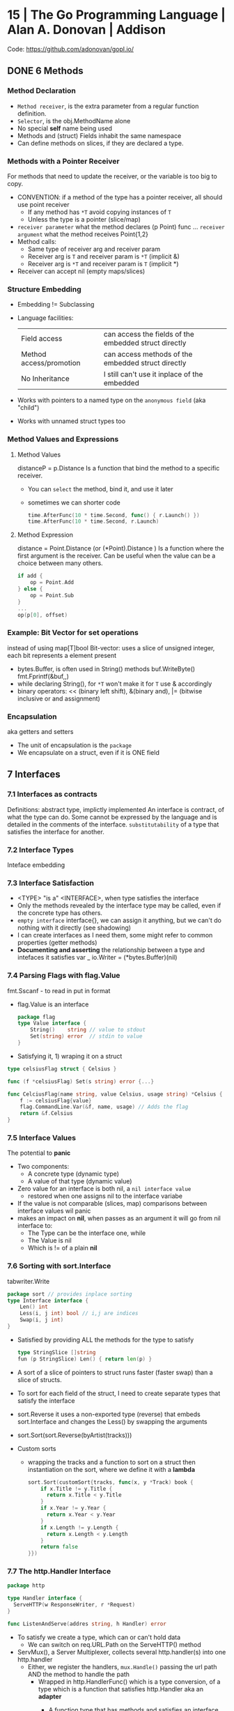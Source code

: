* 15 | The Go Programming Language          | Alan A. Donovan   | Addison
Code: https://github.com/adonovan/gopl.io/
** DONE 6 Methods
*** Method Declaration
- ~Method receiver~, is the extra parameter from a regular function definition.
- ~Selector~, is the obj.MethodName alone
- No special *self* name being used
- Methods and (struct) Fields inhabit the same namespace
- Can define methods on slices, if they are declared a type.
*** Methods with a Pointer Receiver
For methods that need to update the receiver, or the variable is too big to copy.
- CONVENTION: if a method of the type has a pointer receiver, all should use point receiver
  - If any method has ~*T~ avoid copying instances of ~T~
  - Unless the type is a pointer (slice/map)
- ~receiver parameter~ what the method declares (p Point) func ...
  ~receiver argument~  what the method receives Point{1,2}
- Method calls:
  - Same type of receiver arg and receiver param
  - Receiver arg is ~T~ and receiver param is ~*T~ (implicit &)
  - Receiver arg is ~*T~ and receiver param is ~T~ (implicit *)
- Receiver can accept nil (empty maps/slices)
*** Structure Embedding
- Embedding != Subclassing
- Language facilities:
 | Field access            | can access the fields of the embedded struct directly |
 | Method access/promotion | can access methods of the embedded struct directly    |
 | No Inheritance          | I still can't use it inplace of the embedded          |
- Works with pointers to a named type on the ~anonymous field~ (aka "child")
- Works with unnamed struct types too
*** Method Values and Expressions
**** Method Values
distanceP = p.Distance
Is a function that bind the method to a specific receiver.
- You can ~select~ the method, bind it, and use it later
- sometimes we can shorter code
  #+begin_src go
  time.AfterFunc(10 * time.Second, func() { r.Launch() })
  time.AfterFunc(10 * time.Second, r.Launch)
  #+end_src
**** Method Expression
distance = Point.Distance (or (*Point).Distance )
Is a function where the first argument is the receiver.
Can be useful when the value can be a choice between many others.
#+begin_src go
if add {
    op = Point.Add
} else {
    op = Point.Sub
}
...
op(p[0], offset)
#+end_src

*** Example: Bit Vector for set operations
instead of using map[T]bool
Bit-vector: uses a slice of unsigned integer,
            each bit represents a element present
- bytes.Buffer, is often used in String() methods
  buf.WriteByte()
  fmt.Fprintf(&buf,,)
- while declaring String(), for ~*T~ won't make it for ~T~
  use & accordingly
- binary operators:
  << (binary left shift), &(binary and), |= (bitwise inclusive or and assignment)
*** Encapsulation
aka getters and setters
- The unit of encapsulation is the ~package~
- We encapsulate on a struct, even if it is ONE field
** 7 Interfaces
*** 7.1 Interfaces as contracts
    Definitions: abstract type, implictly implemented
    An interface is contract, of what the type can do.
    Some cannot be expressed by the language and is detailed in the comments of the interface.
~substitutability~ of a type that satisfies the interface for another.
*** 7.2 Interface Types
    Inteface embedding
*** 7.3 Interface Satisfaction
- <TYPE> "is a" <INTERFACE>, when type satisfies the interface
- Only the methods revealed by the interface type may be called, even if the concrete type has others.
- ~empty interface~ interface{}, we can assign it anything, but we can't do nothing with it directly (see shadowing)
- I can create interfaces as I need them, some might refer to common properties (getter methods)
- *Documenting and asserting* the relationship between a type and intefaces it satisfies
  var _ io.Writer = (*bytes.Buffer)(nil)
*** 7.4 Parsing Flags with flag.Value
fmt.Sscanf - to read in put in format
- flag.Value is an interface
  #+begin_src go
  package flag
  type Value interface {
      String()    string // value to stdout
      Set(string) error  // stdin to value
  }
#+end_src
- Satisfying it, 1) wraping it on a struct
#+begin_src go
type celsiusFlag struct { Celsius }

func (f *celsiusFlag) Set(s string) error {...}

func CelciusFlag(name string, value Celsius, usage string) *Celsius {
    f := celsiusFlag{value}
    flag.CommandLine.Var(&f, name, usage) // Adds the flag
    return &f.Celsius
}
#+end_src
*** 7.5 Interface Values
The potential to *panic*
- Two components:
  - A concrete type (dynamic type)
  - A value of that type (dynamic value)
- Zero value for an interface is both nil, a ~nil interface value~
  - restored when one assigns nil to the interface variabe
- If the value is not comparable (slices, map) comparisons between interface values wil panic
- makes an impact on *nil*, when passes as an argument it will go from nil interface to:
  - The Type can be the interface one, while
  - The Value is nil
  - Which is != of a plain *nil*
*** 7.6 Sorting with sort.Interface
tabwriter.Write
#+begin_src go
package sort // provides inplace sorting
type Interface interface {
    Len() int
    Less(i, j int) bool // i,j are indices
    Swap(i, j int)
}
#+end_src
- Satisfied by providing ALL the methods for the type to satisfy
  #+begin_src go
  type StringSlice []string
  fun (p StringSlice) Len() { return len(p) }
  #+end_src
- A sort of a slice of pointers to struct runs faster (faster swap)
  than a slice of structs.
- To sort for each field of the struct,
  I need to create separate types that satisfy the interface
- sort.Reverse
  it uses a non-exported type (reverse) that embeds sort.Interface and
        changes the Less() by swapping the arguments
- sort.Sort(sort.Reverse(byArtist(tracks)))
- Custom sorts
  - wrapping the tracks and a function to sort on a struct
    then instantiation on the sort, where we define it with a *lambda*
    #+begin_src go
   sort.Sort(customSort{tracks, func(x, y *Track) book {
       if x.Title != y.Title {
         return x.Title < y.Title
       }
       if x.Year != y.Year {
         return x.Year < y.Year
       }
       if x.Length != y.Length {
         return x.Length < y.Length
       }
       return false
   }})
    #+end_src
*** 7.7 The http.Handler Interface
#+begin_src go
package http

type Handler interface {
  ServeHTTP(w ResponseWriter, r *Request)
}

func ListenAndServe(addres string, h Handler) error
#+end_src
- To satisfy we create a type, which can or can't hold data
  - We can switch on req.URL.Path on the ServeHTTP() method
- ServMux(), a Server Multiplexer, collects several http.handler(s) into one http.handler
  * Either, we register the handlers, ~mux.Handle()~ passing the url path AND the method to handle the path
    - Wrapped in http.HandlerFunc() which is a type conversion, of a type which is a function that satisfies http.Handler
      aka an *adapter*
      - A function type that has methods and satisfies an interface (!!!!)
      #+begin_src go
      package http
      type HandlerFunc func(w ResposeWriter, r *Request)
      func (f HandlerFunc) ServeHTTP(w ResponseWriter, r *Request) {
         f(w,r)
      }
      #+end_src
  * Or briefly, ~mux.HandleFunc(PATH, METHOD)~
  * Or more briefly, use the DefaultServerMux
- Each handle in a new goroutine
*** 7.8 The error Interface
- fmt.Errorf() calls errors.New()
  - given every time it creates a new one, there no 2 errors ==
#+begin_src go
type error interface {
  Error() string
}
#+end_src
- syscall.Errno(2) creates a error of type syscall.Errno which satisfies Error()
*** TODO 7.9 Example: Expression Evaluator
*** 7.15 A few Words of Advice
- "Interfaces are *only* needed when there are two or more
   concrete types that must be dealt with ina uniform way."
- Exception being when the interface and the (single only) type can't be on the same package.
- ~ask only for what you need~, rule of thumb for interface design
* 16 | Go in practice                       | Matt Butcher      | Manning
** 4 Handling Errors and Panics
- errors.New
  fmt.Errorf
- Sometimes, when returning a meaningful non-nil value we can ignore the error check
- Custom error types
  - When we need to return more than a string
  - packages can export errors (errors.New) instances that can be ~err ==~
  - Custom error, to add more data to the error
    #+begin_src go
      type ParseError struct {
          Message    string,
          Line, Char int
      }
      func (p *ParseError) Error() string {
         format := "%s on Line %d, Char %d"
         return fmt.Sprintf(format, p.Message, p.Line, p.Char)
      }
  #+end_src
  - Default interface
     #+begin_src go
       type error interface {
           Error() string
       }
     #+end_src
- panics
  - unwind the stack
  - if unhandled unwind the whole stack
  - signature is ~panic(interface{})~
* 16 | Go Programming Blueprints            | Mat Ryer          | Packt
   https://github.com/matryer/goblueprints
** 1 - Chat Application with Web Sockets
- we are using *package main* because we want to build and run our program from the CLI
- if we were building a reusable chating package,
  we might choose to use something different, such as *package chat*
** 6 - Exposing data and functionality through a RESTful data web service API
*** Context
   - *context* To share data between different handlers/middleware in a request
   - every http.Request comes with a context.Context, accesible through .Context()
   - Simple usage
   #+begin_src go
   ctx := context.WithValue(r.Context(), "key", "value")
   Handler.ServeHTTP(w, r.WithContext(ctx))
   #+end_src
   - Using private types for the key
     #+begin_src go
     type contextKey struct {
       name string
     }
     var contextKeyAPIKey = &contextKey{"api-key"}
     func APIKey(ctx context.Context) (string, bool) {
       key, ok := ctx.Value(contextKeyAPIKey).(string)
       return key, ok
     }
     #+end_src
*** Tags
    - Since we can put multiple structure tags, we can have different *views* over the same *model* (the struct)
      Example: json and bson (for mongo)
** 8 - Filesystem Backup
- With interfaces, we can export an *instance* of the type, without exporting the *type* itself
  #+begin_src go
    package backup

    type Archiver interface {
      Archive(src, dest string) error
    }
    type zipper struct{}
    var ZIP Archiver = (*zipper)(nil)// We export ZIP, which satisfies Archiver
 #+end_src
- Writing a string into a Writer:
  - io.WriteString()
  - fmt.Fprintf()
- Passing around errors, can help on *error recovery* OR passing the problem to something else.
- To associate *data* to each interface (ex: extension name string) we can add a func to the interface,
  that returns said data, and each implementation will have to define it.
- log.Fatal(), same as print to sterr and os.exit(1)
- we can use a *defer* on main, to return an error if the program failed
  #+begin_src go
    func main() {
      var fatalErr error
      defer func() {
        if fatalErr != nil {
          flag.PrintDefaults()
          log.Fatalln(fatalErr)
        }
      }()
      // ...
    }
  #+end_src
* 17 | Concurrency in Go                    | Katherine-Cox B.  | OReilly
** 4 Concurrency Patterns in Go
- Safe operations on concurrent code
  - sync.Mutex: for sharing memory
  - channels: via communicating
* 18 | Get Programming with Go              | Nathan Youngman   | Manning
Code: https://github.com/nathany/get-programming-with-go
** 5 State and behavior
*** DONE 21 A little Structure
- For things that go together (ex: latitude and longitude)
- New structs can either:
  #+begin_src go
  var curiosity struct {
    lat  float64
    long float64
  }
  // OR
  type location struct {
    lat  float64
    long float64
  }
  var curiosity location
  #+end_src
- ~Composite literals~
  location{lat: 1.3, long: 231.4}
  location{1.3, 231.4}
- Copied on :=
- ~Struct tags~ are the comments that go right of struct fields
*** DONE 22 GO's got no class
- Attaching methods to structures (types)
- Struct constructors are idiomatic
  func newLocation(lat, long coordinate) location {}
  func newLocationDMS()..
  func newLocationDD()..
- Sometimes just New(), if the package name is self descriptive
*** DONE 23 Composition
- "In OO, objects are *composed* of smaller objects in the same way."
- Behavior:
  On ~inheritence~, you create hierarchies. Which can be tricky to think about and change.
  On ~composition~, you create methods and associate them to each "class".
  Example: classifing animals by families *VS* creating attributes (walk, swim, nursing) and attach it to each animal
- State:
  ~Composition~ also takes place on structures.
   Break down a dispair structure into smaller ones. And combine them.
- Forwarding methods:
  // Naive
  type report struct {
    sol         int
    temperature temperature
    location    location
  }
  func (r report) avg() celsius {
    return r.temperature.avg()
  }
  ~Struct embedding~: makes all methods/subfields accessible from the main
                      the fields still exists
  type report struct {
    sol int
    temperature
    location
  }
  ~Name Collision~, compiler warns ONLY on ambiguous usage
*** DONE 24 Interfaces
- ~Interfaces~ A way to express an ~abstract~ concept, a *Writer*. In place of a ~concrete~ thing.
   A common behavior shared between "things".
- declaring var t with an *interface type*
  #+begin_src go
  var t interface {
      talk() string
  }
  #+end_src
  ~Polimorphysm~ The var can be (re)assigned anything, which type satisfies the interface.
- declaring a named *interface type*, usually ended with ~-er~, like fmt.Stringer
  #+begin_src go
  type talker interface {
      talk() string
  }
  #+end_src
  - They can be used anywhere a type is used.
- Interfaces work along with ~structure embedding~.
  Regular functions that take the interface, would take structure embedded ones.
     (unlike with just using methods).
- Interfaces in go are *satisfied implicitly*.
  We don't need to explicitly say that a struct would satisfy our own interface.
- ~Interface embedding~ is a thing, like with io.ReadWriter
  They save some typing, but not much else.
- Try to keep interface small
** 6 Down the gopher hole
*** DONE 26 A few pointers
- A ~Pointer~ is a variable that points to the address of another variable.
- ~Maps~ are pointers in disguise, no need to dereference on a function arg
  ~Slices~ are, in part, pointers to elements on an array.
           A pointer to a slice is only needed when modifing the cap/length/offset.
           Though, it might been better return a new slice.
- & address operator, can't take addresses of literal strings, number or booleans
- * dereference operator, also used in pointer types (like *int)
  can be assigned: *adminpoint = "new admin"
- ~Automatic dereferencing~
  - struct fields
  - array indexes
- Unlike C:
  - Arrays and pointers are different types altogether
  - GO avoids potential unsafe operations with pointers
    a *int pointer can only point to a memory position where there is a int
  - parameters are ALWAYS passed by value, pointers enable ~mutation~
- Methods who have a *pointer receiver* (mutable), can be sent from a struct or a pointer
  #+begin_src go
  func (p *person) book (){
     p.foo += 1
  }
  p1 := person{}  // struct
  p2 := &person{} // pointer
  p1.book()
  p2.book()
  #+end_src
* 19 | Black Hat Go                         | Tom Steele        | nostarch
  https://github.com/blackhat-go/bhg/
** Chapter 5 DNS
- with "net" package you can't set the resolver or run deep inspection (? on the result
- RR interface doesn't have methods to get the response IP
- to get the IP from a RR struct we use *type assertion* to create the data
- you can "cheat " and let the *flag* package handle/get all the args even the non-optionals as optionals, by then adding a check if not provided
* 21 | Learn Go With Tests                  | Chris James       |
source https://github.com/quii/learn-go-with-tests
** Arrays and Slices
- Benchmarking: =go test -bench=.=
  #+begin_src go
    func BenchmarkRepeat(b *testing.B) {
        for i := 0; i < b.N; i++ {
            Repeat("a")
        }
    }
  #+end_src
- t.Run("used to separate tests", func(t *testing.T){}})
- =%v= can be used on slices
- The goal should be to have as much confidence as possible in your code base.
  Not as much tests as possible.
  Every test has a cost.
- =go test -cover=
  100% coverage should not be your end goal.
- =reflect.DeepEqual= to test for slice equality in a test
  note: it's not compile time type safe
- You can assign function lambdas into variables, using =t.Helper()= inside the lambda
  #+begin_src go
    funct TestSumAllTails(t *testing.T) {
        checkSums := func(t testing.TB, got, want []int) {
            t.Helper()
            if !reflect.DeepEqual(got, want) {
                t.Error("got %v want %v", got, want)
            }
        }
        t.Run("make the sums of tails of", func (t *testing.T) {
            got := SumAllTails([]int{1,2}, []int{0,9})
            want := []int{2,9}
            checkSums(t, got, want)
        })
        t.Run("safely sum empty slices", func(t *testing.T){
            got := SumAllTails([]int{}, []int{3,4,5})
            want := []int{0,9}
            checkSums(t, got, want)
        })
    }
  #+end_src
** Structs, methods & interfaces
- if we wanted to have a function, that could take different struct/shapes
  func Area(???) float64
- in go, we could instead
  1) functions with the same name on different packages
  2) define methods on the types
- To remove some code duplication.
  To allow us to make functions taht can be used ith different types.
  #+begin_src go
    type Shape interface {
        Area() float64
    } // ...
    checkArea := func(t testing.TB, shape Shape, want float64) {
        t.Helper()
        got := shape.Area()
        if got != want {
            t.Errorf("got %g want %g", got, want)
        }
    } // ...
    checkArea(t, rectangle, 72.0) // ...
    checkArea(t, circle, 314.15925)
  #+end_src
- =table drive tests=, aka []struct{}, aka *anonymous struct*
  - ofc it can have fields that are struct
  - be sure that you have a need for the extra noise in the test
  - great when you want to:
    1) test various implementations of an interface
    2) or if the data has a lots of different requirements that need testing
- sometimes naming the fields of a struct would make it more clear
- "The test speaks to us more clearly, as if it were an assertion of truth, not a sequence of operations"
- =%#v= will print out our struct with e values in its field
** Pointers & errors
- =%v= can be used to print a pointer address (&w.balance)
- *struct pointers* (*w) are automatically deferenced
  - By convention you should keep you r method receiver types the same for consistency.
- Implementing Stringer interface, defined in the fmt package, used when formatted with %s
  #+begin_src go
    type Bitcoin int
    type Stringer interface {
        String() string
    }
    func (b Bitcoin) String() string {
        return fmt.Sprintf("%d BTC", b)
    }
  #+end_src
- *error* is an interface, that's why it can be *nil*
- to compare an error, as a string, use =err.Error()= and =%q= to print them
  #+begin_src go
    assertError := func(t testing.TB, got error, want string) {
        t.Helper()
        if got == nil {
            t.Fatal("didn't get an error but wanted one") // stop, do not continue test
        }
        if got.Error() != want {
            t.Errorf("got %q, want %q", got, want)
        }
    }
  #+end_src
- to compare errors, as a type
  #+begin_src go
    var ErrInsufficientFunds = errors.New("cannot withdraw, insufficient funds")
    // func () Foo() error ...
    return ErrInsufficientFunds
    // ...
    return nil
  #+end_src
- go install github.com/kisielk/errcheck
** Maps
- use =%q= to safely print a string, escaping quotes, instead of =%s=
- I can define a type for it and define a method on it
  #+begin_src go
    type Dictionary map[string]string
    func (d Dictionary) Search(word string) string {
        return d[word]
    }
  #+end_src
- You can modify them without passing as an address to it.
  However they are NOT a "reference type"
- ="A map value is a pointer to a runtime.hmap structure."=
- A map itself can be a nil value
  - it behaves like an empty map when *reading*
  - but attempts to *write* to a nil map, will cause a ~runtime panic~
- =You should NEVER initialize an empty map variable=
 #+begin_src go
   var m map[string]string // NO

   dictionary := map[string]string{"foo": "bar"} // YES
   var dictionary = map[string]string{}          // YES
   var dictionary = make(map[string]string)      // YES
 #+end_src
- To make errors a *const* instead of a *var* requires us to create our own
  DictionaryErr type which implements the error interface.
  #+begin_src go
    const (
        ErrNotFound   = DictionaryErr("could not find the word you were lookig for")
        ErrWordExists = DictionaryErr("cannot add word because t already exists")
    )
    type DictionaryErr string
    func (e DictionaryErr) Error() string {
        return string(e)
    }
  #+end_src
- It is often better to have a precise error for when an .Update() fails.
  Having specific errors gives you more information about what went wrong.
- delete(MAP, KEY)
** TODO Dependency Injection
- About dependency injection
  1) you don't need a framework
  2) it does not overcomplicate your design
  3) it facilitates testing
  4) it allows you to write great, general-purpose functions
*** Example: to *inject* we have to pass in the dependency of printing
#+begin_src go
  func Greet(name string) {
      fmt.print("Hello,  %s", name)
  }
  #+end_src
- instead our function does't nee to care where o how the printing appens
  we should accept an interface rather than a concrete type
  Writer defined in fmt
 #+begin_src go
   type Writer interface {
       Write(p []byte) (n int, err error)
   }
 #+end_src
- Greet() with interface
 #+begin_src go
   func TestGreet(t *testing.T) {
       buffer := bytes.Buffer{}
       Greet(&buffer, "Chris")
       got := buffer.String()
       want := "Hello, Chris"
       if got != want {
           t.Errorf("got %q want %q", got, want)
       }
   }
 #+end_src
* 21 | Cloud Native Go                      | Matthew A. Titmus | OReilly
  Repo: https://github.com/cloudnativego/
** 9 Building Web Application with Go
   https://github.com/cloudnativego/web-application/3
   - Serve static resources, where /assets/ is the directory where the static files are
     PathPrefix("/").Handler(http.FileServer(http.Dir(webroot+"/assets/")))
   - We can add later other .HandlerFunc() for other paths
   - Cases when a AJAX based rendering might not be the best solution:
     - You want a JS variable with the username of the currently logged user
     - Or other cookie data you want to be on HTML before JS loads
   - ~text/template~ package
     t := template.Must(template.ParseFiles("./a/path/index.html"))
     t.Execute(w, data) // Where data is a instance of a user defined struct, with `json:` tags
   - ~r.Form~ is part of the http.Response
     1) run r.ParseForm()
     2) k,v range on r.Form, which is a map[string][]string
*** Cookies:
   - Never store confidential or sensitive information on them.
   - Most store a randomly generated ID
   - ~net/http~ defines the Cookie struct
     http.SetCookie(w, &cookie)
     r.Cookie("acookie")
* 21 | Network Programming with Go          | Adam Woodbeck     | nostarch
** Introduction
- Writing network software using Go's *Asynchronous* features
- Emphasis on security
- TCP, UDP, Unix Socket
  Application-level protocols (http, http/2, TLS)
  Fob, JSON, protocol buffers, gRPC
** 1 An Overview of Networked Systems
*** Choosing a Network Topology
- Organization of nodes in a network
  * point-to-point: o-o
  * daisy chain:    o-o-o-o, a series of point-to-point with "hops" between 2 separated nodes
  * bus: common network link, common on wireless, everyone sees everything
  * ring: was used on some fiber-optic deployments, single direction
  * star: there is a central node, individual point-to-point connections
  * mesh: every node is fully connected to every other node
- Hybrid topologies are more common: star-ring, star-bus
*** Bandwidth vs. Latency
- CDN, Caching
- Go's concurrency to minimize server-side blocking of the response.
*** OSI: The Open Systems Interconnection Reference Model
Software application
7) Application (http)
6) Presentation (encryption, decoding)
5) Session (connection life cycle?)
4) Transport (tcp, udp)
3) Network (ip)
2) Data Link/Logical link control/Media Access control (mac) (error correction, common in wireless)
1) Physical (bit to electric/optical signal)
Physical transmission media
**** Payloads
Payload=Message Body=SDU=Service Data Unit
Layer4: TCP Payloads=Segments=Datagrams
Layer3: IP Payloads=Packet
Layer2: Frame (containing MAC and FCS, frame check sequence)
*** The TCP/IP Model
Software Application
- Application (7,6,5) (http,ftp,smtp,dhcp,dns)
- Transport (4)
- Internet/Network (3) (ip,bgp,icmp,igmp,ipsec)
- Link (2,1) (arp)
Physical Transmission Media

SLIP or PPP, were part of serial connections to the ISP.
No link layer protocol.
** 8 Writting HTTP Clients
URL = Uniform Resourse Locator
scheme://authority/path?query=abc&d=1#fragment
- Methods
  POST: for new data
  PUT: for updates
  PATCH: partial changes
  CONNECT: to request an *HTTP tunneling*
  TRACE: to echo what you send (test tampering?) (bad for XST)
- Response codes:h
  3XX-It needs further action from the client
  4XX-Error with the request
  5XX-Server side error
  304 Not Modified, works with the ETag header
  404 Not Found, sometimes as a ~glomar response~, not confirming or dening the resource exists or not
  426 Upgrade Required, when it needs to update to TLS before accessing the resource
- Versions:
  HTTP/1.0: requires separate TCP connections for different requests
  HTTP/1.1: ~keepalive~ allows different request in the same TCP connection
  HTTP/2  : allows server to push resources to the client.
- Go automatically consumes the Response headers, but leaves the body unread
  until is consumed or the connection closed.
- To reuse the connection you need to consume the body, which also happens when you .close() the body
- Default HTTP client has no timeout.
  context.WithTimeout()
  context.WithCancel() - and usin a timer time.AfterFunc()
- Disable reuse:
  req.Close = true
- Server must explicitly drain the request body before closing it.
- MIME: Multipupose Internet Mail Extension
  "mime/multipart" package
  Allows to send "field data" (key-values) or "form field"
  Sets a boundary for the date and sent on header Content-Type:
** 9 Building HTTP Services
- Client
  - We should get used to close the body
  #+begin_src go
  _ = resp.Body.Close()
  #+end_src
- In Go, a webservice relies on:
  - Handlers
  - Middleware: changes the handlers behavior or perform aux tasks (logging, authentication or access control)
  - Multiplexer
- Bare bones server implementation creates srv as a http.Server{} struct and then does:
  - net.Listen()
  - srv.Serve(listener)
  - srv.Close() - abruptly closes the server
*** http.Server{} timeouts
  - IdleTimeout: timout of how long keep the connection open (keepalive)
  - ReadHeaderTimeout: timout reading request headers (not body)
  - ReadTimeout: time the client has to send both header and body (ReadDeadLine of tcp socket)
  - WriteTimeout: time it has the client to read the server reply (WriteDeadLine of tcp socket)
*** TLS
    .Serve(l)
    .ServeTLS(l,CERT,KEY)
*** Handlers
  http.HandlerFunc(
     func(w http.ResponseWrite, r *http.Request) {...})
  - Usually we ignore any potential (response) write error
    - We can keep track however of the frequency they occur.
  - Drain and close the request body. http.Server{} only close it by default. So closing here is optional.
    #+begin_src go
    // Inside a Handler
    defer func(r io.ReadCloser) {
        _, _ = io.Copy(ioutil.Discard, r)
        _    = r.Close()
    }(r.Body)
    #+end_src
  - Use ~html/template~ package to escape HTML code, especially when part of the data comes from client.
  - To inject additional resources (than the request and response), like a database connection.
    - Use a *closure*:
    #+begin_src go
    dbHandler = func(db *sql.Db) http.Handler {
        return http.HandlerFunc(
            func(w http.Response, r *http.Request) {
                err := db.Ping()
            }
        )
    }
    #+end_src
    - Or add a field to the struct/type that satisfies the http.Handler interface
*** Testing with *net/http/httptest* package
  - httptest.NewRequest() will panic instead of throwing an error
    - unlike http.NewRequest
  - httptest.NewRecorder() returns a pointer to httptest.ResponseRecorder
     - use the .Result() method to return a pointer to http.Response
  - Pass the request/recorder to the Handler
  - Go assumes a 200 response if you write the body, before explicitly sending a header.
    - use http.Error(w, BODY, ERRORCODE)
*** Middleware
    - func(http.Handler) http.Handler
    - To inspect/act on the request.
      To add headers to the response
      Collect metrics
      Control access
    - If you find yourself writing the same handler, might be you can rewrite it as a middleware
    - This works by closuring the next handler
    - is NOT recommended performing many tasks on a single middleware
    - http.TimeoutHandler, middleware that sets an internal timer for the given duration. Returns 503 if timeout.
*** Multiplexers
    - The http.ServeMux multiplexer is a http.Handler that routes the incoming request into the proper Handler
    - You can drain and close the connection directly to the mux
      There is no harm in drain a close a previously drain and closed request
    - Subtree (/a/path/) vs absolute path (/another/path)
      Go will try to match the absolute path, if not matches, will add a / and try to match and 301 to it
* 21 | Distributed Services with Go         | Travis Jeffery    | Pragmatic Bookshelf
Source: https://pragprog.com/titles/tjgo/distributed-services-with-go/
Source: https://github.com/travisjeffery/proglog
- Author: Works at Confluence (kafka)
  https://twitter.com/travisjeffery
  https://travisjeffery.com/
  https://github.com/travisjeffery/jocko/
- Book uses code from Hashicorp's *Serf* and *Raft* packages
  Studied from Consul source code.
- "Designing data intense applications" by Martin Kleppman
  Covers data structures and algorithms for distributed services, abstractly.
- https://github.com/hashicorp/serf embeded service discovery
- https://github.com/uber-go/zap logging
- https://github.com/stretchr/testify/ testing lib
- https://github.com/travisjeffery/go-dynaport get a random free port
** Chapter 1: Let's Go
- On C, author was bugged by the lack of modules
- Author's project *Jocko*, and implementation of Kafka in Go
- JSON over HTTP, most common APIs on the web.
  - For internal web APIs, might use *protobuf/gRPC* for features not provided by it.
    Like type checking and versioning. (performance?)
- $ go mod init github.com/travisjeffery/proglog
  $ ls
  go.mod
- ~internal/server/log.go~ (package server)
  With the append log datastructure and basic .Append() .Read() methods
- Each JSON/HTTP handler should
  1. *Unmarshall* the JSON request into a struct
  2. *Run* the endpoint logic with the request
  3. *Marshal* and write that result to the response
  If handlers become much more complicated, move code out
- ~internal/server/http.go~ (package server)
  - Uses https://github.com/gorilla/mux
    Like http.ServMux, mux.Router implements http.Handler but provides easier ways to match different things on the URI
  - The producer and consumer handler code
- ~cmd/server/main.go~ (package main)
   - just .NewHTTPserver() and .ListenAndServe()
- encoding/json package encodes []byte as a base64 string
** Chapter 2: Structure with Protocol Buffers
- For internal APIs (with control of the clients)
  * Guarentees type-safety
  * Prevents schema-violations (across several microservices/teams)
  * Enables fast serialization (six times faster than JSON)
  * Offers backward compatibility
  * Language agnosticism
- From a .proto file you generate/compile to .go code
  #+begin_src
  syntax = "proto3"
  package twitter;
  message Tweet {
    string message = 1
  }
  #+end_src
- *protoc* is the compiler binary name
- Go convention is to put the .proto files on the *api/v1* directory
  - Using the *repeated* protobuf keyword to describe the slice of Records
  - You assign an "unique field number" to each field of the Message
- History: gogoprobuf was a fork of googles runtime to run protobuf, later replaced with Go API (APIv2)
- $ go get google.golang.org/protobuf/...@v1.25.0
  $ protoc api/v1/*.proto --go_out=. --go_opt=source_relative --proto_path=.
- Use a ~Makefile~
- You will end up creating *interfaces*, to handle the *getters* you get from the autogenerated code
  Or you will end up writting plugins for the protobuf generator (like to generate setters?)
** Chapter 3: Write a Log Package
- Other names:
  * write-ahead logs
  * transaction logs
  * commit logs
- Examples: ext journal, postgres WAL, raft append logs, Redux logs (?
- "Logs not only holds the latest state, but all states that have existed."
- Some implemetations split logs into *segments*, 1 active one.
  The index part of the logs can be *memory-map*
- Name convention:
  * Record: the data stored in our log.
  * Store: the file we store records in.
  * Index: the file we store index entries in.
  * Segment: the abstraction that ties a *store* and an *index* together.
  * Log: the abstraction that ties all the *segments* together.
*** internal/log/store.go
  - creates the filestorage abstraction struct
  - .Append()
    We write to the buffered writer instead of directly to the file
    to reduce the number of system calls and improve performance.
  - .Read()
    Call to .Flush() to clear the write buffer
    make() buffers to read from, in the memory stack
    We read directly from disk with s.File.ReadAt()
    We enc.Uint64 to get it from a read []byte
  - .ReadAt(), wrapper over .File.ReadAt() that calls buf.Flush()
  - .Close(),  wrapper over .File.Close() that cals to buf.Flush()
  - ~internal/log/store_test.go~
    Uses https://github.com/stretchr/testify for require.NoError() require.Equal()
    ioutil.TempFile(os.TempDir(), "some_extra_stuff")
*** internal/log/index.go
  Uses https://github.com/tysonmote/gommap to use the gommap.MMap
  - Once memory mapped we can't resize it, so we grow/os.Truncate() the file before mapping it.
  - .Close() syncs the mmap and file, and truncates back the file
  - NewIndex() reads and maps the index file, growing it before hand
  - .Read(in) (out, pos, error), *enc.Uint32(src)*
  - .Write(off, pos) *appends* off and pos to the index, *enc.PutUint32(dst,src)*
  - ~internal/log/index_test.go~
*** internal/log/config.go
  - Place for the Config struct
*** internal/log/segment.go
  Integrates both the *store* and *log* part
  newSegment()
  .Append(record *api.Record) protobuf marshalled the entry into the store
  .Read(uint64) (*api.Record, error) argument is used to lookup into the index which returns a position on the .store.Read()
  .IsMaxed() bool
  .Remove(), calls .Close() AND removes the assoc index and store from disk
  .Close(), closes both index and store
  .nearestMultiple(uint64, uint64) uint64
  - ~internal/log/segment_test.go~
    ioutil.Tempdir()
    os.RemoveAll()
*** internal/log/log.go
- Has a sync.RWMutex
- Manages the list of segments.
- Has an active segment, and a slice of segments
- NewLog()
- .setup(), reads all files names and gets the base offsets from it.
          , it creates the segments from them.
- .Append(*api.Record) (uint64, error), appends to the current segment, check if maxed to create a new segment
- .Read(offset uint64) (*api.Record, error), finds the segment where the offset falls in, s.Read(offset)
- .Close() error, closes every segment
- .Remove() error, .Close() and nukes it all os.RemoveAll(l.Dir)
- .Reset() error, .Reset() and .setup()
- .LowestOffset() (uint64, error), baseOffset from the [0] segment
  .HighestOffset() (uint64, error), nextOffset from the last segment
- .Truncate(lowest uint64) error, drops segments that are higher nextOffset than lowest
- .Reader() io.Reader, retuns a io.MultiReader, from each segment store, wrapped on a struct to make sure we read all the file using .ReadAt()
  - io.MultiReader is a concatenation of all input readers. After which it returns EOF.
- .newSegment(uint64) error, calls newSegment(), appends to the list, and makes it the active one
- ~internal/log/log_test.go~
  - uses t.Run(), ran under a loop of map[string]fn(*testing.T,*Log)
** Chapter 4: Serve Requests with gRPC
"A high performance, open source universal RPC framework"
https://www.grpc.io/
https://github.com/grpc-ecosystem
https://github.com/grpc-ecosystem/go-grpc-middleware
- "The best tool for serving request across distributed services."
  - Maintains these for both client and servers, for free
    - Compatibility
    - Performance
- Requests/Responses/Models/Serialization is type checked
- ~internal/~ packages are magical packages in Go that can only be imported by nearby code.
   code in /a/b/c/internal/d/e/f can be imported from /a/b/c, but not from /a/b/g
*** Goals when building a service
  - Simplicity: Abstract no-business logic away, while still having control. Express>gRPC>Rails
  - Maintainability: for backwards compatibility, the easiest is to *version* and *run* multiple instances of your API.
  - Security
  - Ease of use: type system will tell users when they do something wrong.
  - Performance
  - Scalability: Load balancing is possible.
    - thich client-side lb
    - proxy lb
    - look-aside lb
    - service mesh
*** Defining a gRPC service: is essentially a group of related RPC *endpoints*
  - Adding this on the previous ~.proto~ file
    #+begin_src
  service Log {
    rpc Consume(ConsumeRequest)              returns (ConsumeResponse) {}
    rpc Produce(ProduceRequest)              returns (ProduceResponse) {}
    rpc ConsumeStream(ConsumeRequest)        returns (stream ConsumeResponse) {}
    rpc ProduceStream(stream ProduceRequest) returns (stream ProduceResponse) {}
  }
  message ProduceRequest {
    Record record = 1;
  }
  message ProduceResponse {
    uint64 offset = 1;
  }
  message ConsumeRequest {
    uint64 offset = 1;
  }
  message ConsumeResponse {
    Record record = 2;
  }
  #+end_src
  - Compile
    $ go get google.golang.org/grpc@v1.32.0
    $ go get google.golang.org/grpc/cmd/protoc-gen-go-grpc@v1.0.0
    $ protoc api/v1/*.proto --go_out=. --go-grpc_out=. --go_opt=paths=source_relative --go-grpc_opt=paths=source_relative --proto_path=.
*** internal/server/server.go
- We need a struct whose methods match the service definition in your .proto
#+begin_src go
package server
import (
    "context"
    api "github.com/travisjeffery/proglog/api/v1"
    "google.golang.org/grpc"
)
type Config struct {
    CommitLog CommitLog
}
var _ api.LogServer = (*grpcServer)(nil)
type grpcServer struct {
    api.UnimplementedLogServer
    *Configp
}
func newgrpcServer(config *Config) (srv *grpcServer, err error) {
    srv = &grpcServer{
        Config: config,
    }
    return srv, nil
}
#+end_src
#+begin_src go
func (s *grpcServer) Produce(ctx context.Context, req *api.ProduceRequest) (*api.ProduceResponse, error) {
    offset, err := s.CommitLog.Append(req.Record)
    if err != nil {
        return nl, err
    }
    return &api.ProduceResponse{Offset: offset}, nil
}
func (s *grpcServer) Consume(ctx context.Context, req *api.ConsumeRequest) (*api.ConsumeResponse, error) {
    record, err := s.CommitLog.Read(req.Offset)
    if err != nil {
        return nil, err
    }
    return &api.ConsumeResponse{Response: record}, nil
}
#+end_src
#+begin_src go
func (s *grpcServer) ProduceStream(stream api.Log_ProduceStreamServer) error {
    for {
        req, err := stream.Recv()
        if err != nil {
            return err
        }
        res, err := s.Produce(stream.Context(), req)
        if err != nil {
            return err
        }
        if err = stream.Send(res); err != nil {
            return err
        }
    }
}
func (s *grpcServer) ConsumeStream(req *api.ConsumeRequest, stream api.Log_ConsumeStreamServer) error {
    for {
        select {
           case <-stream.Context().Done():
               return nil
           default:
               res, err := s.Consume(stream.Context(), req)
               switch err.(type) {
                   case nil:
                   case api.ErrOfsetOutOfRange:
                        continue
                   default:
                        return err
               }
        }
    }
}
#+end_src
** Chapter 7: Server-to-Server Service Discovery
- It must keep an up-to-date list (aka *registry*) of services/locations/health
- When?: for server-to-server communication, where you control the servers and don't need a LB
  - If you manage 10's or 100's of microserv1ices.
    Otherwise you will need the same ammount of LB's and DNS records.
- Two different service-discovery problems to solve
  - servers to discover each other (ch7,ch8)
  - clients to discover the servers (ch9)
- https://github.com/hashicorp/serf golang library that can be embeded SD to provide
  * decentralized cluster membership
  * failure detection
  * orchestration
- Serf uses a lightweight *gossip protocol* to communicate between the service nodes.
- Every instance on the cluster runs a *serf node*
*** Service Discovery
- go get github.com/hashcorp/serf@v0.8.5
- m.Config.Tags
  serf shares these tags to the other nodes in the cluster.
  eg: voter or non-voter
- m.EventCh
  where you receive sefs events when a node joins or leaves the cluster
**** internal/discover/membership.go
  #+begin_src go
    package discovery
    import (
            "net"
            "go.uber.org/zap"
            "github.com/hashicorp/serf/serf"
    )
    type Membership struct {
            Config
            handler Handler
            serf    *serf.Serf
            events  chan serf.Event
            logger  *zap.Logger
    }
    func New(handler Handler, config Config) (*Membership, error) {
            c := &Membership{
                    Config: config,
                    handler: handler,
                    logger: zap.L().Named("membership"),
            }
            if err := c.setupSerf(); err != nil {
                    return nil, err
            }
            return c, nil
    }
    type Config struct {
            NodeName       string
            BindAddr       string
            Tags           map[string]string
            StartJoinAddrs []string
    }
  #+end_src
**** setupSerf()
#+begin_src go
  func (m *Membership) setupSerf() (err error) {
          add, err := net.ResolveTCPAddr("tcp", m.BindAddr)
          if err != nil {
                  return err
          }
          config := serf.DefaultConfig()
          config.Init()
          config.MemberlistConfig.BindAddr = addr.IP.String()
          config.MemberlistConfig.BindPort = addr.Port
          m.events = make(chan serf.Event)
          config.EventCh = m.events
          config.Tags = m.Tags
          config.NodeName = m.Config.NodeName
          m.serf, err = serf.Create(config)
          if err != nil {
                 return err
          }
          go m.eventHandler()
          if m.StartJoinAddrs != nil {
                  _, err = m.serf.Join(m.StartJoinAddrs, true)
                  if err != nil {
                         return err
                  }
                  return nil
          }
          return nil
  }
#+end_src
**** eventHandler()
- runs in a loop, reading from the event channel
- an event can have multiple *members* (like if 2 joins happened in the same time span)
#+begin_src go
  type Handler interface {
          join(name, addr string) error
          Leave(name string) error
  }
  func (m *Membership) eventHandler() {
       for e := range m.events {
             switch e.EventType() {
             case serf.EventMemberJoin:
                  for _, member := range e.(serf.MemberEvent).Members {
                        if m.isLocal(member) {
                            continue
                        }
                        m.handleJoin(member)
                  }
             case serf.EventMemberLeave, serf.EventMemberFailed:
                  for _, member := range e.(serf.MemberEvent).Members {
                      if m.isLocal(member) {
                          return
                      }
                      m.handleLeave(member)
                  }
             }
       }
  }
  func (m *Membership) handleJoin(member serf.Member) {
       if err := m.handler.Join(member.Name, member.Tags["rpc_addr"]); err != nil {
             m.logError(err, "failed to join", member)
       }
  }
  func (m *Membership) handleLeave(member serf.Member) {
       if err := m.Handler.Leave(member.Name); err != nil {
             m.logError(err, "failed to leave", member)
       }
  }
#+end_src
**** rest
#+begin_src go
  func (m *Membership) isLocal(member serf.Member) bool {
          return m.serf.LocalMember().Name == member.Name
  }
  func (m *Membership) Members() []serf.Member {
          return m.serf.Members()
  }
  func (m *Membership) Leave() error {
          return m.serf.Leave()
  }
  func (m *Membership) logError(err error, msg string, member serf.Member) {
          m.logger.Error(msg, zap.Error(err), zap.String("name", member.Name), zap.String("rpc_addr", member.Tags["rpc_addr"])
  }
#+end_src
**** internal/discover/membership_test.go
#+begin_src go
  package discovery_test
  func TestMembership(t *testing.T) {
          m, handler := setupMember(t, nil)
          m, _        = setupMember(t, m)
          m, _        = setupMember(t, m)
          require.Eventually(t, func() bool {
                return 2 == len(handler.joins) &&
                       3 == len(m[0].Members()) &&
                       0 == len(handler.leaves)
          }, 3*time.Second, 250*time.Millisecond)
          require.NoError(t, m[2].Leave())
          require.Eventually(t, func() bool {
                return 2 == len(hanler.joins) &&
                       3 == len(m[0].Members()) &&
                       serf.StatusLeft == m[0].Members()[2].Status &&
                       1 == len(handler.leaves)
          }, 3*time.Second, 250*time.Millisecond)
          require.Equal(t, fmt.Sprintf("%d", 2), <-handler.leaves)
  }
  func setupMember(t *testing.T, members []*Membership) ([]*Membership, *handler) {
      id    := len(members)
      ports := dynaport.Get(1)
      addr  := fmt.Srpintf("%s:%d", "127.0.0.1", ports[0])
      tags  := map[string]string{ "rpc_addr": addr }
      c     := Config{
                 NodeName: fmt.Srpintf("%d", id),
                 BindAddr: addr,
                 Tags:     tags,
                }
      h     := &handler{}
      if len(members) == 0 {
          h.joins = make(chan map[string]string, 3)
          h.leaves = make(chan string, 3)
      } else {
          c.StartJoinAddrs = []string{ members[0].BindAddr }
      }
      m, err := New(h, c)
      require.NoErro(t, err)
      memebers = append(members, m)
      return members, h
  }
  type handler struct {
      joins  chan map[string]string
      leaves chan string
  }
  func (h *handler) Join(id, addr string) error {
      if h.joins != nil {
          h.joins <- map[string]string{ "id": id, "addr": addr }
      }
      return nil
  }
  func (h *handler) Leave(id string) error {
      if h.leaves != nil {
          h.leaves <- id
      }
      return nil
  }
#+end_src
*** Replication
- Eventually our replication will have a *leader-follower relationship*
- Start by replicating when they discover each other
- Types
  1) pull-based: the consumer polls the *data source* to check fr new data to consume.
     great for systems where consumers have different work loads
  2) push-based: the *data sources* pushes the data to the replica (eg:raft)
* 21 | Ultimate Go Notebook                 | William Kennedy   |
** Chapter 4: Decoupling
*** Method receiver, data semantics
- Pick between value and pointer
- Check the constructor
- Ask yourself, if the value can be copied
  - If yes, it can be passed as value
  - If no,  it needs to be passed as pointer
- Keep the same across all for the type
  - Exception being, if you are strictly implementing an interface
- OK      value->pointer
- NEVER pointer->value
*** Interfaces
- Use when
  1) Pluggable Implementation, is needed by the user of an API
  2) Multiple API Implementations
  3) Changability, parts of the API can change and need decoupling
- Do NOT use when
  1) For the sake of it
  2) To generalize an algorithm
  3) When the user can declare their own interfaces
  4) It is not clear if an interface would make the code clear
- Generalized interfaces that focus on *behavior* are the best
- Interfaces with >1 method, have >1 reason to change
- Interfaces based on nouns, tend to be less reusable
*** Polymorphism
- "The concrete type file now implements the reader interface using value semantics"
- Interface, has two words
  1) iTable
     1) describes the type of value stored
     2) has function poitners to the concrete implementations of the method set, for the type of value stored
  2) value being stored (a copy of it, or a pointer, depending the data semantics)
*** Method Set Rules
- A value         has attached all methods, for that type value
- A value address has attached all methods, for that type
*** Slice of Interfaces
- Reason why GO doesn't need *sub-typing*
  - it's all about =common behavior=, not *data*
*** (struct) Embedding
- Can also be either by value or pointer
- This is NOT *sub-classing*
  - NOT about reusing *state* is about =promoting behavior=
- Being METHOD a method of INNER
  OUTER.INNER.METHOD // direct call
  OUTER.METHOD       // calling the promoted method
*** Exporting
- Be consistent when exporting struct fields of an embedded structure.
- Returning a value of an unexported type is meaningless.
  Since the caller won't be able to reference it.
  #+begin_src go
  package counters
  type alertCounter int
  func New(value int) alertCounter {
    return alertCounter(value)
  }
  #+end_src
** Chapter 5: Software Design
*** Grouping different types of data
- Do not try to mimick inheritance in GO, with struct embedding
  - Embedding Is like a 1 way relationship, can't make a slice of the embedded type
  - "A Dog is a Dog, a Cat is a Cat, and a Animal an Animal"
  - It's not about grouping through common DNA,
    It's about grouping through common =behavior=.
- AVOID: Declaring a type just to share a set of common state.
- Interfaces give you the way to create slices of things with common behavior.
- Guidelines on creating types
  - Something new or unique
  - Do NOT create types for readability
  - Embed not for the state but for the behavior
    - If not, it will lock/rot the design
  - Question types that are aliases or abstractions of an existent type
  - Question types whose sole purpose is to share a common state
*** Don't design with interfaces
- Program then engineer
- "Don't design with interfaces, discover them" - Rob Pike
*** Decoupling with interfaces
- Work towards composing larger interfaces from smaller one
*** Error handling
- Create New() errors
  #+begin_src go
  var (
    ErrBadRequest = errors.New("Bad Request")
    ErrPageMoved = errors.New("Page Moved")
  )
  func webCall(b bool) error {
    if b {
      return ErrBadRequest
    }
    return ErrPageMoved
  }
  #+end_src
** TODO Chapter 6: Concurrency
*** 6.11 Channel Patterns
- for range on a channel is a blocking way to read a channel, shorter syntax for
  1) a infinite for{}
  2) a read from a channel with their second return value
  3) using that return value to /break/ from the for{}
- if a buffered channel is closed, data would flush out before routines receive close signal
  when using a for range
| Pattern Name         | Description                                                                    | C/B     | G | R | k | W | ctx |
|----------------------+--------------------------------------------------------------------------------+---------+---+---+---+---+-----|
| Wait 4 result        | spawed goroutine signals (channel) the result to the routine that create it    | 1/      | 1 | 1 | 1 |   |     |
| Fan Out/in           | Spawn as many goroutines as work to do, uses "Wait for result"                 | 1/n     | n | n | n |   |     |
| Wait 4 task          | spawns a goroutine before there is work, waiting a work on unbuffered channel  | 1/      | 1 | - | 1 |   |     |
| Pooling              | for efficienct *resource usage*, spawns a well defined number of goroutines    | 1/      | n | - | m |   |     |
| Drop                 | drops work on heavy loads, for range goroutine, select with default to drop    | 1/n     | 1 | - | m |   |     |
| Cancellation         | select{} with timeout, no notification to the goroutine of exit                | 1/1     | 1 | 1 | 1 |   |   1 |
| Fan Out/In Semaphore | goroutine per work, with a sem buffered channel to limit the nr of active ones | 1/n 1/m | n | n | n |   |     |
| Bounded Work Pooling | wg adds 1 for each goroutine, which closes once for range{} exits              | 1/g     | g | - | n | g |     |
| Retry Timeout        | after a failure, i want to retry for a fixed ammount of time, ctx & timer      |         |   |   |   |   |   1 |
| Channel Cancellation | takes a channel used for cancellation and converts it to a context             |         |   |   |   |   |   1 |
|----------------------+--------------------------------------------------------------------------------+---------+---+---+---+---+-----|
**** Retry Timeout
  #+begin_src go
    func retryTimeout(ctx context.Context, retryInterval time.Duration,
                      check func(ctx context.Context) error) {
        for {
            fmt.Println("perform usercheck call")
            if err := check(ctx); err == nil {
                fmt.Println("work finished successfully")
                return
            }
            fmt.Println("check if timeout has expired")
            if ctx.Err() != nil {
                fmt.Println("time expired 1 :", ctx.Err())
                return
            }
            fmt.Printf("wait %s before trying again\n", retryInterval)
            t := time.NewTimer(retryInterval)
            select {
            case <-ctx.Done():
                fmt.Println("timed expired 2:", ctx.Err())
                t.Stop()
                return
            case <-t.C:
                fmt.Println("retry again")
            }
        }
    }
  #+end_src
**** Channel Cancellation
#+begin_src go
  func channelCancellation(stop <-chan struct{}) {
      ctx, cancel := context.WithCancel(context.Background())
      defer cancel()
      go func() {
          select {
          case <-stop:
              cancel()
          case <-ctx.Done():
          }
      }()
      func(ctx context.Context) error {
          req, err := http.NewRequestWithContext(
              ctx,
              http.MethodGet,
              "https://www.ardanlabs.com/blog/index.xml",
              nil,
          )
          if err != nil {
              return err
          }
          _, err = http.DefaultClient.Do(req)
          if err != nil {
              return err
          }
          return nil
      }(ctx)
  }
#+end_src
** TODO Chapter 7: Testing
*** Basic Unit Testing
#+begin_src go
  package sample_test
  import (
      "testing"
  )
  func TestDownload(t *testing.T) {}
  func TestUpload(t *testing.T) {}
#+end_src
- Go defines a unit of code as a *package*, represented as a folder in the source tree
  The compiler builds a static library from each folder, and then links them all together.
- Always write tests like production code
- *Unit testing*, means testing the code of a single package, usually exported function
  - one convention is to define a new package for test
- *Integration tests*, will run test across multiple packages
- t.Fatal, will cause the test function to return
  t.Error, will allow the test function to continue and report potential more failures within the test
  t.Log, logs showed when using -v on go test
*** Table Unit Test
- When I have code that can the run through a series of inputs and expected outputs
- Perfect for *negative path testing*
#+begin_src go
  tt := []struct{
          url        string
          statusCode int
  }{
      {"http://def...", http.StatusOK}, // positive path test
      {"http://abc...", http.StatusNotFound}, // negative path test, for a bad url
  }
#+end_src
*** Web Call Mocking
- Mocking is better avoided. Eg: You can hit a docker container.
- A mock is only as good as the behavior being simulated.
  If the behavior chanegs in an upgrade of a system, the mock is no longer representative.
- Can be useful on Negative Path Testing, when it's difficult to cause real systems to fail on demand.
- stdlib already provides support for mocking http requests
#+begin_src go
  func mockServer() *httptest.Server{
      f := func() {
          w.WriteHeader(200)
          w.Header().Set("Content-Type", "application/xml")
          fmt.Fprintln(w, "<?xml version=...") // elided
      }
      return httptest.NewServer(http.HandlerFunc(f))
  }
#+end_src
* 22 | Network Programming with Go Language | Dr Jan Newmarch   | Apress
** 15 Websockets
 - HTTP 1.1 with "keep alive" keeping the connection open for a short while,
   helped mostly for images
 - AJAX (Asynchronous Javascript and XML) too helped interaction.
 - ws://, still user-agent initiated, but where is possible a server-to-browser communication
 - RFC https://datatracker.ietf.org/doc/html/rfc6455
 - starts listening as http:// and then switches to ws://
*** golang.org/x/net/websocket   | official
 - HTTP stream based protocol
 - WS  frame based protocol
 - TYPES
   var Message = Codec{marshal, unmarshal}
   var JSON = Codec{jsonMarshal, jsonUnmarshal}
 - SERVER
   websocket.Message.Send(ws, s)
   websocket.Message.Receive(ws, &s)
   websocket.Handler() // args is a func that takes a *websocket.Conn
 - CLIENT
   websocket.Dial(URL,PROTO,ORIGIN)
   websocket.Message.Receive
   websocket.Message.Send
 - JSON
   websocket.JSON.Receive(ws, &someStruct) error
   websocket.JSON.Send(conn, somestruct) error
**** echoserver.go
   #+begin_src go
   package main
   import (
     "fmt"
     "golang.org/x/net/websocket"
     "log"
     "net/http"
   )
   func Echo(ws *websocket.Conn) {
     fmt.Println("Echoing")
     for n := 0; n< 10; n++ {
       msg := "Hello " + string(n+48)
       fmt.Println("Sending to client: " + msg)
       err := websocket.Message.Send(ws, msg)
       if err != nil {
         fmt.Println("Can't send")
         break
       }
       var reply string
       err = websocket.Message.Receive(ws, &reply)
       if err != nil {
         fmt.Println("Can't receive")
         break
       }
       fmt.Println("Received back from client: " + reply)
     }
   }
   func main() {
     http.Handle("/", websocket.Handler(Echo))
     err := http.ListenAndServe(":12345", nil)
     checkError(err)
   }
   func checkError(err error) {
     if err != nil {
       log.Fatalln("Fatal error ", err.Error())
     }
   }
   #+end_src
**** echoclient.go
 #+begin_src go
 import (
   "fmt"
   "golang.org/x/net/websocket"
   "io"
   "os"
   "log"
 )
 func main() {
   if len(os.Args) != 2 {
     log.Fatalln("Usage: ", os.Args[0], "ws://host:port")
   }
   service := os.Args[1]
   conn, err := websocket.Dial(service, "", "http://localhost:12345")
   checkError(err)
   var msg string
   for {
     err := websocket.Message.Receive(conn, &msg)
     if err != nil {
       if err == io.EOF {
         break
       }
       fmt.Println("Couldn't receive msg " + err.Error())
       break
     }
     fmt.Println("Reeived from server: " + msg)
     err = websocket.Message.Send(conn, msg)
     if err != nil {
       fmt.Println("Couldn't return msg")
       break
     }
   }
 }
 func checkError(err error) {
   if err != nil {
     log.Fatalln("Fatal error ", err.Error())
   }
 }
 #+end_src
**** Codec and Implementing and XML codec
 - Codec signature
 #+begin_src go
 type Codec struct {
   Marshal   func(v interface{})                                (data []byte, payloadType byte, err error)
   Unmarshal func(data []byte, payloadType byte, v interface{}) (err error)
 }
 #+end_src
 - XML decoder
 #+begin_src go
 package main
 import (
   "encoding/xml"
   "golang.org/x/net/websocket"
 )
 func xmlMarshal(v interface{}) (msg []byte, payloadType byte, err error) {
   msg, err = xml.Marshal(v)
   return msg, websocket.TextFrame, nil
 }
 func xmlUnmarshal(msg []byte, payloadType byte, v interface{}) (err error) {
   err = xml.Unmarshal(msg, v)
   return err
 }
 var XMLCodec = websocket.Codec{xmlMarshal, xmlUnmarshal}
 #+end_src
*** github.com/gorilla/websocket | 3rd party
 - websoket.Upgrader{} // GLOBAL
   .Upgrade()
 - SERVER
   conn.WriteMessage(websocket.TextMessage, []byte(STRINGVAR))
   conn.ReadMessage()
   conn.Close()
 - CLIENT
   websocket.DefaultDialer.Dial(SERVNAME, make(http.Header))
   conn.ReadMessage()
   conn.WriteMessage()
   websocket.IsCloseError(err, websocket.CloseAbnormalClosure)
**** echoserver.go
 #+begin_src go
 package main
 import (
   "fmt"
   "github.com/gorilla/websocket"
   "log"
   "net/http"
 )
 var upgrader = websocket.Upgrader{
   ReadBufferSize:  1024,
   WriteBufferSize: 1024,
 }
 func Handler(w http.ResponseWriter, r *http.Request) {
   fmt.Println("Handling /")
   conn, err := upgrader.Upgrade(w, r, nil)
   if err != nil {
     fmt.Println(err)
     return
   }
   for n := 0; n < 10; n++ {
     msg := "Hello " + string(n+48)
     fmt.Println("Sending to client: " + msg)
     err = conn.WriteMessage(websocket.TextMessage, []byte(msg))
     _, reply, err := conn.ReadMessage()
     if err != nil {
       fmt.Println("Can't receive")
       break
     }
     fmt.Println("Received back from client: " + string(reply[:]))
   }
   conn.Close()
 }
 func main() {
   http.HandleFunc("/", Handler)
   err := http.ListenAndServe("loalhost:12345", nil)
   if err != nil {
     log.Fatalln("Fatal error ", err.Error())
   }
 }
 #+end_src
**** echoclient.go
 #+begin_src go
 package main
 import (
   "fmt"
   "github.com/gorilla/websocket"
   "io"
   "log"
   "net/http"
   "os"
 )
 func main() {
   if len(os.Args) != 2 {
     log.Fatalln("Usage: ", os.Args[0], "ws://host:port")
   }
   service := os.Args[1]
   header := make(http.Header)
   con, _, err := websocket.DefaultDialer.Dial(service, header)
   if err != nil {
     log.Fatalln("Fatal error ", err.Error())
   }
   for {
     _, reply, err := conn.ReadMessage()
     if err != nil {
       if err == io.EOF {
         fmt.Println("EOF from the server")
         break
       }
       if websocket.IsCloseError(err, websocket.CloseAbnormalClosure) {
         fmt.Println("Close from server")
         break
       }
       fmt.Prinln("Could not receive msg " + err.Error())
       break
     }
     fmt.Println("received from server: " + string(reply[:]))
     err = conn.WriteMessage(websocket.TextMessage, reply)
     if err != nil {
       fmt.Println("could not return msg")
       break
     }
   }
 }
 #+end_src
* 22 | 100 Go Mistakes and How Avoid Them   | Teiva Harsanyi    | Manning
source https://github.com/teivah/100-go-mistakes
** 05 Strings
- A *string* is an immutable data structure (aka slice) holding
  1) A ~pointer~ to an immutable byte sequence
  2) The total ~number of bytes~ in a sequence
*** Not understanding the concept of a *rune*
#+begin_src go
  type rune = int32
#+end_src
- charset != encoding
 | charset  | is a set characters          | Unicode (2^21 characters) |
 | encoding | is the translation to binary | UTF-8 (1-4bytes)          |
- In Unicode we use the concept of ~code point~ to refer to an item represented by a single value.
  U+6C49 in Unicode
  0xE6 0xB1 0x89 in UTF-8
- In Go, a ~rune~ is a Unicode ~code point~
- golang.org/x a repository that provies extensions to the standard library,
  contains packages to work with UTF-16 and UTF-32
- len(string) returns the *numbers of bytes* in string
*** Inaccurate string *iteration*
- we can use unicode/utf8's =utf8.RuneCountInString(string)= to get the number of runes in string
- Iterating with a range
  s[i], prints the utf-8 representation of *the single byte* at index
  #+begin_src go :imports "fmt"
    s := "h€llo"
    for i, r := range s {
        fmt.Printf("position %d: %c - %c\n", i, s[i], r)
    }
    fmt.Println(len(s))
  #+end_src

  #+RESULTS:
  : position 0: h - h
  : position 1: â - €
  : position 4: l - l
  : position 5: l - l
  : position 6: o - o
  : 7
- we can convert the string to a slice of rune, the indexes now will be proper positions
  #+begin_src go :imports "fmt"
    s := "hełło"
    runes := []rune(s)
    for i, r := range runes {
        fmt.Printf("position %d: %c\n", i, r)
    }
  #+end_src

  #+RESULTS:
  : position 0: h
  : position 1: e
  : position 2: ł
  : position 3: ł
  : position 4: o
*** Misusing *Trim* function
- strings.TrimRight != strings.TrimSuffix
  strings.TrimLeft  != strings.TrimPrefix
- TrimRight: removes all the trailing runes contained in a given set
  #+begin_src go :imports '("fmt" "strings")
    fmt.Println(strings.TrimRight("123oxo", "xo"))
  #+end_src

  #+RESULTS:
  : 123

*** Under-optimized string *concatenation*
- Given strings are immutable.
  Modifications don't update, they reallocate a new string memory.
**** Solution: use strings.Builder() instead of += for concatenating strings, internally uses a slice of bytes
  - .WriteString(s)
  - .Write(b)
  - .WriteRune(r)
  - .Grow(n)
   #+begin_src go
     func concat(values []string) string {
         sb := strings.Builder()
         for _, value := range values {
             _, _ := sb.WriteString(value) // errors can never happen with this usage
         }
         return sb.String()
     }
  #+end_src
**** Solution: using .Grow()
  #+begin_src go
    func concat(values []string) string {
        total := 0 // total number of bytes the final string will contain
        for i := 0; i < len(values); i++ {
            total += len(values[i])
        }
        sb := strings.Builder{}
        sb.Grow(total) // efficient slice initialization
        for _, value := range values {
            _, _ = s.WriteString(value)
        }
        return sb.String()
    }
  #+end_src
*** Useless string *conversions*
- Most I/O is actually done with []byte (eg: io.Reader, io.Writer and io.ReadAll)
- Example of the problem: casting from/to []byte and string
  #+begin_src go
    return []byte(sanitize(string(b))), nil
  #+end_src
- Solution: use *bytes* package analogue functions
  strings.TrimSpace has bytes.TrimSpace
*** Substrings and ~memory leaks~
**** substring slicing, would index by bytes NOT runes
- convert it to *[]rune* first to index by runes, and then back to *string*
  #+begin_src go :imports "fmt"
    s1 := "H€llo, World!"
    fmt.Println(s1[:5])
    fmt.Println(string([]rune(s1)[:5]))
  #+end_src

  #+RESULTS:
  : H€l
  : H€llo
**** When slicing a string, the new reference shares the same data behind it.
  You need to a deep copy of the slice. To not keep in memory the sliced string.
- Example: Where _log_ could be thousands of bytes long
  #+begin_src go
    uuid := log[:36]
    s.store(uuid)
  #+end_src
- Solution: do a deep copy
  #+begin_src go
    uuid := string([]byte(log[:36]))
    s.store(uuid)
  #+end_src
- Solution: use *strings.Clone* (>1.18)
  #+begin_src go
    uuid := strings.Clone(log[:36])
  #+end_src
** 06 Functions and Methods
*** Not knowing which *type of receiver* to use
- With a pointer receiver.
  Go passes the address of an object to the method.
  Intrinsically, it remains a copy, but we only copy a pointer, not the object itself.
  Passing by reference doesn't exist in Go
- Mixing reeiver tyeps should be avoided in general but is not forbidden in 100% of cases.
*** Never using *named result parameters*
- Rule: we shouldn't mix naked returns and returns with arguments.
- When to use them
  1) on an interface signature, to make it more clear to readers
     #+begin_src go
       type locator interface {
           getCoordinates(address string) (lat, lng float32, err error)
       }
     #+end_src
     - Although we could also create an adhoc struct with meaninful field names
  2) on regular methods/functions to aid code readers
     #+begin_src go
       func (l loc) getCoordinates(address string) {}
     #+end_src
- When NOT to use it
  - when it isn't helpful to readers
    #+begin_src go
      func StoreCustomer(customer Customer) (err error) {}
    #+end_src
  - when it's handy have the results already initialized
*** Unintended side effects with *named result parameters*
- We might use the default value of the NRP incorrectly
  #+begin_src go
    func (l loc) getCoordinates(ctx context.Context, address string) (lat, lng float32, err error) {
        isValid := l.validateAddress(address)
        if !isValid {
            return 0, 0, errors.New("invalid address")
        }
        if ctx.Err() != nil {
            return 0, 0, err // HERE, we are returning err initialized with the default value "nil"
        }
        // ...get and return coordinate
    }
  #+end_src
*** Returning a *nil receiver*
- In Go, *nil* can be a valid _pointer receiver_,
  because in Go methods are just syntactic sugar for functions accepting the receiver as another function parameters
  #+begin_src go :main no
    package main
    import "fmt"
    type Foo struct{}
    func (foo *Foo) Bar() string {
        return "bar"
    }
    func main() {
        var foo *Foo
        fmt.Println(foo.Bar()) // foo is nil, still it compiles and prints "bar"
    }
  #+end_src

  #+RESULTS:
  : bar
- In Go, an interface is a dispatch wrapper.
  The wrappee might be nil. eg: a pointer to struct
  While the wrapper might not be nil. eg: an interface
- Example: This code does NOT returns *nil*, but a *nil pointer* (aka <nil>)
  aka the nil receiver is converted into a non-nil interface
  #+begin_src go
    func (c Customer) Validate() error {
        var m *MultiError
        if c.Age < 0 {
            // ...
        }
        if c.Name == "" {
            // ...
        }
        return m // returns a nil pointer if not implemented
    }
  #+end_src
- Solution: return "m" only if is not nil
  #+begin_src go
    func (c Customer) Validate() error {
        var m *MultiError
        if c.Age < 0 {
            // ...
        }
        if c.Name == "" {
            // ...
        }
        if m != nil {
            return m
        }
        return nil
    }
  #+end_src
*** Using a *filename* as a function input
- It is NOT considered the /best practice/ and can make unit tests harder to write.
  - Similarly with taking a http.Request as input
- Solution 1: accept a =*bufio.Scanner=, but is NOT idiomatic
**** Solution 2: accept a =io.Reader=, aka start from the reader's absraction
#+begin_src go
  func countEmptyLines(reader io.Reader) (int, error) {
      scanner := bufio.NewScanner(reader)
      for scanner.Scan() {
      }
  }
#+end_src
- One a unit test we can then pass a =strings.NewReader(``)= to the function
*** TODO Ignoring how defer arguments and recievers are evaluated
** 07 Error Managment
- go doesn't rely on the traditional _try/catch_ mechanism as most programming languages do
  errors are returned as normal return values
*** Panicking
- Once a panic is triggered, it continues up the call stack until either
  1) the current goroutine has returned
  2) or panic is caught with recover
- =recover()= is *only* useful inside a /defer/ function otherwise,
  the function would return *nil* and have no other effect.
- /defer/ functions are also executed when the surrounding function panics
- ~panic~ should be used sparingly
- ~panic~ is used to signal genuinely exceptional conditions
  1) such as a programmer error.
     - an invalid http code
     - received a nil instead of a pointer to struct (when receiving an interface)
     - received an already registered sql driver (in a map)
  2) when our application requires a dependency but fails to initialize it
     - regexp: Compile and MustCompile
- main.go
  #+begin_src go :imports '("fmt")
    func main() {
      defer func() {
         if r := recover(); r != nil {
           fmt.Println("recover", r)
         }
      }()
      f()
      fmt.Println("end main")
    }
    func f() {
      fmt.Println("a")
      panic("foo")
      fmt.Println("b")
    }
  #+end_src

  #+RESULTS:
  : a
  : recover foo
*** Ignoring when to wrap an error
- Since GO 1.13, "%w" directive allows us to wrap errors conveniently
- Use cases for error wrapping
  1) adding additional context to an error
     - if we get a "permission denied" error during a query, we might want to add the "user"
  2) marking an error as a specific error
     - like marking all 40X errors as a *Forbidden* error type
**** How to wrap an error?
| options                  | extra content | marking | source error availables |
|--------------------------+---------------+---------+-------------------------|
| returning error directly | no            | no      | *yes*                   |
| custom error type        | possible      | *yes*   | possible                |
| "%w"                     | *yes*         | no      | *yes*                   |
| "%v"                     | *yes*         | no      | no                      |
|--------------------------+---------------+---------+-------------------------|
- <1.13, =err.Err.Error()= creating a custom error type
  #+begin_src go
    type BarError struct {
        Err error
    }
    func (b BarError) Error() string {
        return "bar failed:" + b.Err.Error()
    }
    //...
    if err != nil {
        return BarError(Err: err)
    }

  #+end_src
- >1.13, =fmt.Errorf= "%w" wraps the source error to add context without having to create another error type (for internal API)
  #+begin_src go
    if err != nil {
        return fmt.Errorf("bar failed: %w", err)
    }
  #+end_src
- all,   =fmt.Errorf= "%v" not wrapped but transformed (for client API)
  #+begin_src go
    if err != nil {
        return fmt.Errorf("bar failed: %v", err)
    }
  #+end_src
*** TODO Checking an *error type*  inaccurately
*** TODO Checking an *error value* inaccurately
*** TODO *Handling* an error twice
*** TODO Not *handling* an error
*** TODO Not *handling* defer errors
** 08 Concurrency: Foundation
*** Mixing concurrency and Parallelism
*** Thinking concurrency is always faster
*** Being puzzled about when to use channels or mutexes
*** Not understanding race problems
*** Not understanding the concurrency impacts of a workload type
*** Misunderstanding Go contexts
** 11 Testing
*** Not categorizing tests *t.Skip*
- The testing pyramid, from top to bottom
  - E2E tests
  - Integration tests
  - Unit tests
- From cheaper to write, fast to execute, and highly deterministic. At the bottom. To less so at the top.
- How to categorize tests
  1) Build tags:
     - for example to give the tag "foo" to a file add "//go:build foo" or "// +build foo"
     - use a negative flag =//go:build !integration=
     - go test --tags=integration -v . # integration only
       go test -v .                    # unit test only
  2) Environment variables: https://peter.bourgon.org/blog/2021/04/02/dont-use-build-tags-for-integration-tests.html
     - Using tags, "go test" does NOT show what test were skipped.
     - os.GetEnv() + =t.Skip(MSG)=, the MSG is printed when running the tests
       #+begin_src go
         func TestInsert(t *testing.T) {
             if os.Getenv("INTEGRATION") != "true" {
                t.Skip("skipping integration test")
             }
             // ...
         }
       #+end_src
  3) Short mode: per test, not per file
     - =testing.Short()=
     - categorize by slowness. Some unit-test might be particularily slow.
     - go test -short -v .
     #+begin_src go
       // TestLongRunning ...
       func TestLongRunning(t *testing.T) {
           if testing.Short() {
               t.Skip("skipping long-running test")
           }
           // ...
       }
     #+end_src
*** Not enabling the *-race* flag
- go test -race ./...
- In Go, the race detector isn't a static analysis tool used during compilation.
  Instead it's a tool to find data races that occur at runtime.
- Adds a runtime overhead, by tracking all memory accesses and recording when and how they occur.
  - Memory usage +5-10x
  - Execution time +2-20x
- If a race is detected, Go raises a *warning*
- TIPS:
  - ensure that concurrent code is tested throughly against data races
  - to avoid false negative, put the data racy logic inside a loop, increasing the changes of caching it
  - //go:build !race
*** Not using test executables modes *-parallel* and *-shuffle*
- -parallel
  - go test -parallel 16 .
  - to speed up long running tests
  - executed alongside all the other parallel tests
    #+begin_src go
      func TestFoo(t *testing.T) {
          t.Parallel()
          // ...
      }
    #+end_src
- -shuffle (>1.17)
  - go test -shuffle=on -v .
  - To sus out hidden dependencies on non isolated tests
  - =on will return a "seed" value that we can use later to repeat the shuffle order
*** Not using table-driven tests *map[string]struct{}*
- t.Run("subtest 1") on TestFoo()
- go test -run=TestFoo/subtext_1 -v
- we could use a map to struct (code inside a TestFoo())
  #+begin_src go
    tests := map[string]struct{
        input    string
        expected string
    }{
        `empty`: {"", ""},
        `ending with \r\n`: {"a\r\n", "a"},
        `ending with \n`: {"a\n", "a"},
        `ending with multiple \n`: {"a\n\n\n", "a"},
        `ending without newline`: {"a","a"},
    }
    for name, tt := range tests {
        // tt := tt // if parallel
        t.Run(name, func(t *testing.T) {
            // t.Parallel()
            got := removeNewLineSuffixes(t.input)
            if got != tt.expected {
                t.Errorf("got: %s, expected: %s", got, tt.expected)
            }
        })
    }
  #+end_src
*** TODO Sleeping in unit tests
- caling *time.Sleep* can be a signal of flakyness
  - flaky means, that it can both pass or fail without any code change
*** TODO Not dealing with the time API efficiently
*** TODO Not using testing utility packages
*** TODO Writing innacurate benchmarks
*** Not exploring all the Go testing features
**** Code coverage
- go test -coverprofile=coverage.out ./... # by default coverage only is showed if tested on the same package
- go test -coverprofile=coverage.out ./... -coverpkg=./...
- go tool cover -html=coverage.out # opens the web browser and shows the coverage for each line of code
**** Testing from a different =package_test=
- aka using a different package on our _test.go
- One approach to unit tests, is to focus on behaviors instead of internals.
  We might want to focus on test on what's visible from the outside, not the implementation details.
  This way, if the implementation changes, the tests will remain the same.
  Also serves as an example of our API is used.
**** Utility functions, pass =t= as an argument to those
- We can simplify error handling, by passing t directly on helper functions instead of returning multiple values
  #+begin_src go
    func createCustomer(t *testing.T, someArg string) Customer {
        // Create customer
        if err != nil {
            t.Fatal(err)
        }
        return customer
    }
  #+end_src
**** Setup and teardown, =t.Cleanup()=
- t.Cleanup(fn), registers a function to be executed at the end of the test
#+begin_src go
  func createConnection(t *testing.T, dsn string) *sql.DB {
      db ,err := sql.Open("mysql", dsn)
      if err != nil {
          t.FailNow()
      }
      t.Cleanup(
          func() {
              _ = db.Close()
          })
      return db
  }
#+end_src
- To handle setup and teardown per package, we have to use TestMain
  #+begin_src go
    func TestMain(m *testing.M) {
        setupMySQL()
        ret := m.Run()
        teardownMySQL()
        os.Exit(ret)
    }
  #+end_src
